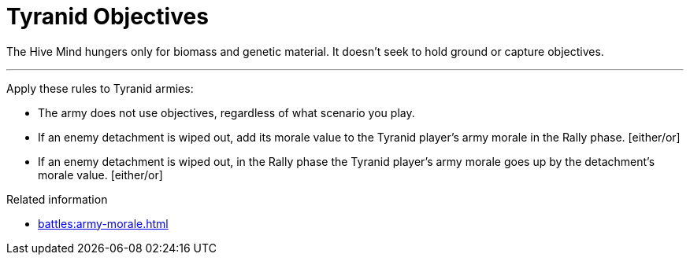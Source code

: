= Tyranid Objectives

The Hive Mind hungers only for biomass and genetic material.
It doesn't seek to hold ground or capture objectives.

---

Apply these rules to Tyranid armies:

* The army does not use objectives, regardless of what scenario you play.
* If an enemy detachment is wiped out, add its morale value to the Tyranid player's army morale in the Rally phase. [either/or]
* If an enemy detachment is wiped out, in the Rally phase the Tyranid player's army morale goes up by the detachment's morale value. [either/or]


.Related information
* xref:battles:army-morale.adoc[]
